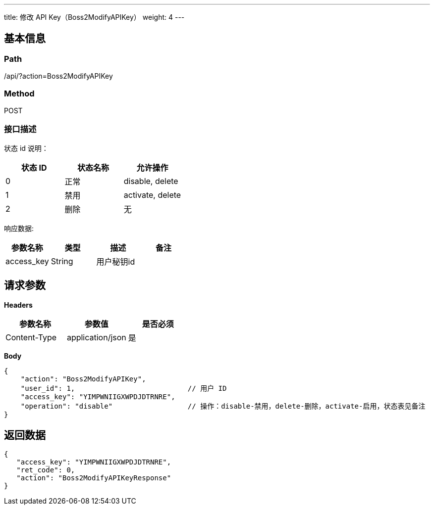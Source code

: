 ---
title: 修改 API Key（Boss2ModifyAPIKey）
weight: 4
---

== 基本信息

=== Path
/api/?action=Boss2ModifyAPIKey

=== Method
POST

=== 接口描述
状态 id 说明：

|===
| 状态 ID | 状态名称 | 允许操作

| 0
| 正常
| disable, delete

| 1
| 禁用
| activate, delete

| 2
| 删除
| 无
|===

响应数据:

|===
| 参数名称 | 类型 | 描述 | 备注

| access_key
| String
| 用户秘钥id
|
|===


== 请求参数

*Headers*

[cols="3*", options="header"]

|===
| 参数名称 | 参数值 | 是否必须

| Content-Type
| application/json
| 是
|===

*Body*

[,javascript]
----
{
    "action": "Boss2ModifyAPIKey",
    "user_id": 1,                           // 用户 ID
    "access_key": "YIMPWNIIGXWPDJDTRNRE",
    "operation": "disable"                  // 操作：disable-禁用，delete-删除，activate-启用，状态表见备注
}
----

== 返回数据

[,javascript]
----
{
   "access_key": "YIMPWNIIGXWPDJDTRNRE",
   "ret_code": 0,
   "action": "Boss2ModifyAPIKeyResponse"
}
----
